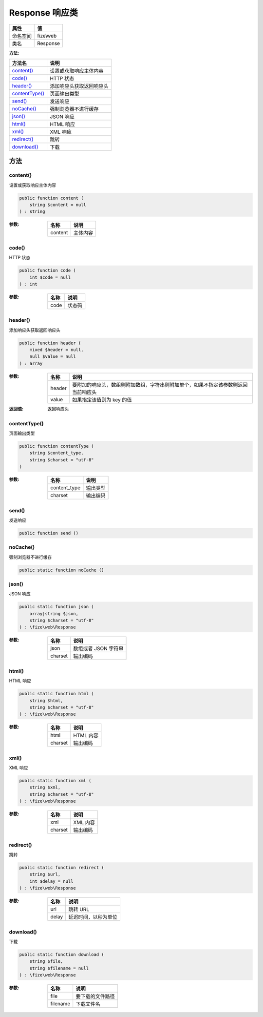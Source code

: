 ==================
Response 响应类
==================


+-------------+----------+
|属性         |值        |
+=============+==========+
|命名空间     |fize\\web |
+-------------+----------+
|类名         |Response  |
+-------------+----------+


:方法:


+-----------------+-------------------------------------+
|方法名           |说明                                 |
+=================+=====================================+
|`content()`_     |设置或获取响应主体内容               |
+-----------------+-------------------------------------+
|`code()`_        |HTTP 状态                            |
+-----------------+-------------------------------------+
|`header()`_      |添加响应头获取返回响应头             |
+-----------------+-------------------------------------+
|`contentType()`_ |页面输出类型                         |
+-----------------+-------------------------------------+
|`send()`_        |发送响应                             |
+-----------------+-------------------------------------+
|`noCache()`_     |强制浏览器不进行缓存                 |
+-----------------+-------------------------------------+
|`json()`_        |JSON 响应                            |
+-----------------+-------------------------------------+
|`html()`_        |HTML 响应                            |
+-----------------+-------------------------------------+
|`xml()`_         |XML 响应                             |
+-----------------+-------------------------------------+
|`redirect()`_    |跳转                                 |
+-----------------+-------------------------------------+
|`download()`_    |下载                                 |
+-----------------+-------------------------------------+


方法
======
content()
---------
设置或获取响应主体内容

.. code-block:: php

  public function content (
      string $content = null
  ) : string


:参数:
  +--------+-------------+
  |名称    |说明         |
  +========+=============+
  |content |主体内容     |
  +--------+-------------+
  
  


code()
------
HTTP 状态

.. code-block:: php

  public function code (
      int $code = null
  ) : int


:参数:
  +-------+----------+
  |名称   |说明      |
  +=======+==========+
  |code   |状态码    |
  +-------+----------+
  
  


header()
--------
添加响应头获取返回响应头

.. code-block:: php

  public function header (
      mixed $header = null,
      null $value = null
  ) : array


:参数:
  +-------+----------------------------------------------------------------------------------------------------------------------------+
  |名称   |说明                                                                                                                        |
  +=======+============================================================================================================================+
  |header |要附加的响应头，数组则附加数组，字符串则附加单个，如果不指定该参数则返回当前响应头                                          |
  +-------+----------------------------------------------------------------------------------------------------------------------------+
  |value  |如果指定该值则为 key 的值                                                                                                   |
  +-------+----------------------------------------------------------------------------------------------------------------------------+
  
  

:返回值:
  返回响应头


contentType()
-------------
页面输出类型

.. code-block:: php

  public function contentType (
      string $content_type,
      string $charset = "utf-8"
  )


:参数:
  +-------------+-------------+
  |名称         |说明         |
  +=============+=============+
  |content_type |输出类型     |
  +-------------+-------------+
  |charset      |输出编码     |
  +-------------+-------------+
  
  


send()
------
发送响应

.. code-block:: php

  public function send ()



noCache()
---------
强制浏览器不进行缓存

.. code-block:: php

  public static function noCache ()



json()
------
JSON 响应

.. code-block:: php

  public static function json (
      array|string $json,
      string $charset = "utf-8"
  ) : \fize\web\Response


:参数:
  +--------+----------------------------+
  |名称    |说明                        |
  +========+============================+
  |json    |数组或者 JSON 字符串        |
  +--------+----------------------------+
  |charset |输出编码                    |
  +--------+----------------------------+
  
  


html()
------
HTML 响应

.. code-block:: php

  public static function html (
      string $html,
      string $charset = "utf-8"
  ) : \fize\web\Response


:参数:
  +--------+-------------+
  |名称    |说明         |
  +========+=============+
  |html    |HTML 内容    |
  +--------+-------------+
  |charset |输出编码     |
  +--------+-------------+
  
  


xml()
-----
XML 响应

.. code-block:: php

  public static function xml (
      string $xml,
      string $charset = "utf-8"
  ) : \fize\web\Response


:参数:
  +--------+-------------+
  |名称    |说明         |
  +========+=============+
  |xml     |XML 内容     |
  +--------+-------------+
  |charset |输出编码     |
  +--------+-------------+
  
  


redirect()
----------
跳转

.. code-block:: php

  public static function redirect (
      string $url,
      int $delay = null
  ) : \fize\web\Response


:参数:
  +-------+-------------------------------+
  |名称   |说明                           |
  +=======+===============================+
  |url    |跳转 URL                       |
  +-------+-------------------------------+
  |delay  |延迟时间，以秒为单位           |
  +-------+-------------------------------+
  
  


download()
----------
下载

.. code-block:: php

  public static function download (
      string $file,
      string $filename = null
  ) : \fize\web\Response


:参数:
  +---------+-------------------------+
  |名称     |说明                     |
  +=========+=========================+
  |file     |要下载的文件路径         |
  +---------+-------------------------+
  |filename |下载文件名               |
  +---------+-------------------------+
  
  


